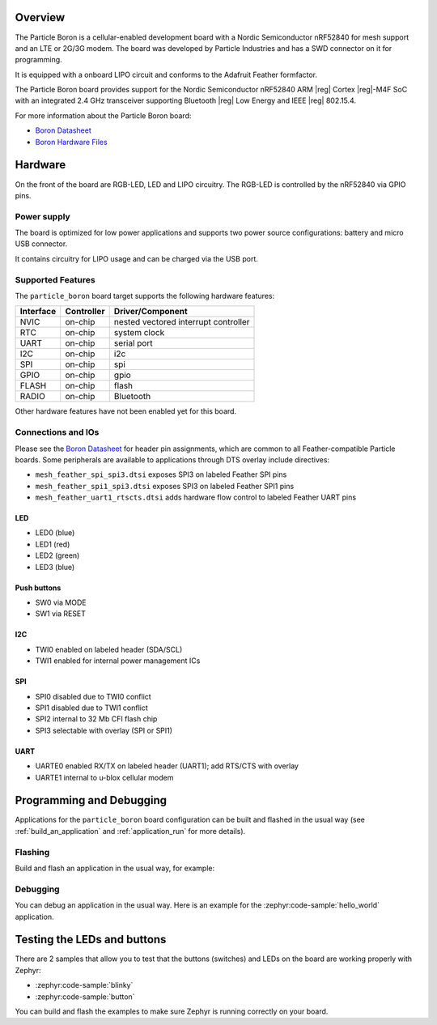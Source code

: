 .. zephyr:board:: particle_boron

Overview
********

The Particle Boron is a cellular-enabled development board with a
Nordic Semiconductor nRF52840 for mesh support and an LTE or 2G/3G
modem.  The board was developed by Particle Industries and has a SWD
connector on it for programming.

It is equipped with a onboard LIPO circuit and conforms to the
Adafruit Feather formfactor.

The Particle Boron board provides support for the Nordic Semiconductor nRF52840
ARM |reg| Cortex |reg|-M4F SoC with an integrated 2.4 GHz transceiver supporting
Bluetooth |reg| Low Energy and IEEE |reg| 802.15.4.

For more information about the Particle Boron board:

- `Boron Datasheet`_
- `Boron Hardware Files`_

Hardware
********

On the front of the board are RGB-LED, LED and LIPO circuitry.
The RGB-LED is controlled by the nRF52840 via GPIO pins.

Power supply
============

The board is optimized for low power applications and supports two
power source configurations: battery and micro USB connector.

It contains circuitry for LIPO usage and can be charged via the USB port.

Supported Features
==================

The ``particle_boron`` board target supports the following
hardware features:

+-----------+------------+----------------------+
| Interface | Controller | Driver/Component     |
+===========+============+======================+
| NVIC      | on-chip    | nested vectored      |
|           |            | interrupt controller |
+-----------+------------+----------------------+
| RTC       | on-chip    | system clock         |
+-----------+------------+----------------------+
| UART      | on-chip    | serial port          |
+-----------+------------+----------------------+
| I2C       | on-chip    | i2c                  |
+-----------+------------+----------------------+
| SPI       | on-chip    | spi                  |
+-----------+------------+----------------------+
| GPIO      | on-chip    | gpio                 |
+-----------+------------+----------------------+
| FLASH     | on-chip    | flash                |
+-----------+------------+----------------------+
| RADIO     | on-chip    | Bluetooth            |
+-----------+------------+----------------------+

Other hardware features have not been enabled yet for this board.

Connections and IOs
===================

Please see the `Boron Datasheet`_ for header pin assignments, which are
common to all Feather-compatible Particle boards.  Some peripherals are
available to applications through DTS overlay include directives:

- ``mesh_feather_spi_spi3.dtsi`` exposes SPI3 on labeled Feather
  SPI pins
- ``mesh_feather_spi1_spi3.dtsi`` exposes SPI3 on labeled Feather
  SPI1 pins
- ``mesh_feather_uart1_rtscts.dtsi`` adds hardware flow control to
  labeled Feather UART pins

LED
---

* LED0 (blue)
* LED1 (red)
* LED2 (green)
* LED3 (blue)

Push buttons
------------

* SW0 via MODE
* SW1 via RESET

I2C
---

* TWI0 enabled on labeled header (SDA/SCL)
* TWI1 enabled for internal power management ICs

SPI
---

* SPI0 disabled due to TWI0 conflict
* SPI1 disabled due to TWI1 conflict
* SPI2 internal to 32 Mb CFI flash chip
* SPI3 selectable with overlay (SPI or SPI1)

UART
----

* UARTE0 enabled RX/TX on labeled header (UART1); add RTS/CTS with overlay
* UARTE1 internal to u-blox cellular modem

Programming and Debugging
*************************

Applications for the ``particle_boron`` board configuration can be
built and flashed in the usual way (see :ref:`build_an_application`
and :ref:`application_run` for more details).

Flashing
========

Build and flash an application in the usual way, for example:

.. zephyr-app-commands::
   :zephyr-app: samples/basic/blinky
   :board: particle_boron
   :goals: build flash

Debugging
=========

You can debug an application in the usual way.  Here is an example for the
:zephyr:code-sample:`hello_world` application.

.. zephyr-app-commands::
   :zephyr-app: samples/hello_world
   :board: particle_boron
   :maybe-skip-config:
   :goals: debug


Testing the LEDs and buttons
****************************

There are 2 samples that allow you to test that the buttons (switches) and
LEDs on the board are working properly with Zephyr:

* :zephyr:code-sample:`blinky`
* :zephyr:code-sample:`button`

You can build and flash the examples to make sure Zephyr is running correctly on
your board.

.. _Boron Datasheet:
   https://docs.particle.io/datasheets/cellular/boron-datasheet/

.. _Boron Hardware Files:
   https://github.com/particle-iot/boron
